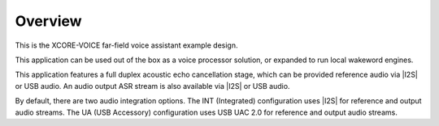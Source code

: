 
********
Overview
********

This is the XCORE-VOICE far-field voice assistant example design.

This application can be used out of the box as a voice processor solution, or expanded to run local wakeword engines.

This application features a full duplex acoustic echo cancellation stage, which can be provided reference audio via |I2S| or USB audio.  An audio output ASR stream is also available via |I2S| or USB audio.

By default, there are two audio integration options. The INT (Integrated) configuration uses |I2S| for reference and output audio streams. The UA (USB Accessory) configuration uses USB UAC 2.0 for reference and output audio streams.